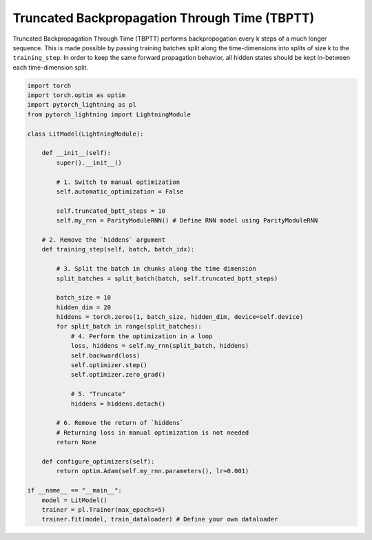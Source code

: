 ##############################################
Truncated Backpropagation Through Time (TBPTT)
##############################################

Truncated Backpropagation Through Time (TBPTT) performs backpropogation every k steps of
a much longer sequence. This is made possible by passing training batches
split along the time-dimensions into splits of size k to the
``training_step``. In order to keep the same forward propagation behavior, all
hidden states should be kept in-between each time-dimension split.


.. code-block:: python

    import torch
    import torch.optim as optim
    import pytorch_lightning as pl
    from pytorch_lightning import LightningModule

    class LitModel(LightningModule):

        def __init__(self):
            super().__init__()

            # 1. Switch to manual optimization
            self.automatic_optimization = False

            self.truncated_bptt_steps = 10
            self.my_rnn = ParityModuleRNN() # Define RNN model using ParityModuleRNN

        # 2. Remove the `hiddens` argument
        def training_step(self, batch, batch_idx):

            # 3. Split the batch in chunks along the time dimension
            split_batches = split_batch(batch, self.truncated_bptt_steps)

            batch_size = 10
            hidden_dim = 20
            hiddens = torch.zeros(1, batch_size, hidden_dim, device=self.device)
            for split_batch in range(split_batches):
                # 4. Perform the optimization in a loop
                loss, hiddens = self.my_rnn(split_batch, hiddens)
                self.backward(loss)
                self.optimizer.step()
                self.optimizer.zero_grad()

                # 5. "Truncate"
                hiddens = hiddens.detach()

            # 6. Remove the return of `hiddens`
            # Returning loss in manual optimization is not needed
            return None

        def configure_optimizers(self):
            return optim.Adam(self.my_rnn.parameters(), lr=0.001)

    if __name__ == "__main__":
        model = LitModel()
        trainer = pl.Trainer(max_epochs=5)
        trainer.fit(model, train_dataloader) # Define your own dataloader

